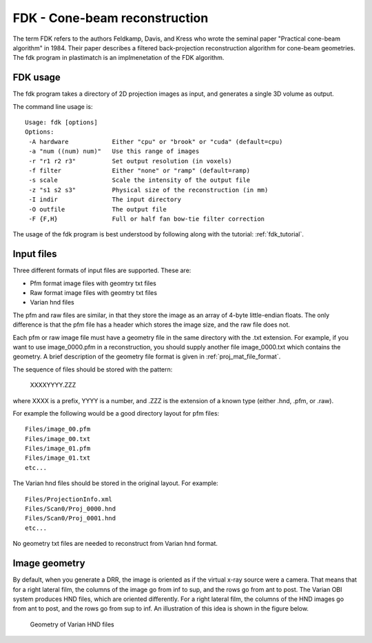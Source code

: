 FDK - Cone-beam reconstruction
==============================
The term FDK refers to the authors 
Feldkamp, Davis, and Kress who wrote the seminal paper 
"Practical cone-beam algorithm" in 1984.  Their paper 
describes a filtered back-projection reconstruction algorithm 
for cone-beam geometries.  The fdk program in plastimatch is 
an implmenetation of the FDK algorithm.

FDK usage
---------
The fdk program takes a directory of 2D projection images as input, and 
generates a single 3D volume as output.  

The command line usage is::

  Usage: fdk [options]
  Options:
   -A hardware            Either "cpu" or "brook" or "cuda" (default=cpu)
   -a "num ((num) num)"   Use this range of images
   -r "r1 r2 r3"          Set output resolution (in voxels)
   -f filter              Either "none" or "ramp" (default=ramp)
   -s scale               Scale the intensity of the output file
   -z "s1 s2 s3"          Physical size of the reconstruction (in mm)
   -I indir               The input directory
   -O outfile             The output file
   -F {F,H}               Full or half fan bow-tie filter correction

The usage of the fdk program is best understood by following along 
with the tutorial: :ref:`fdk_tutorial`.

Input files
-----------
Three different formats of input files are supported.  These are:

- Pfm format image files with geomtry txt files
- Raw format image files with geomtry txt files
- Varian hnd files

The pfm and raw files are similar, in that they store the image as 
an array of 4-byte little-endian floats.  The only difference is that 
the pfm file has a header which stores the image size, and the raw file 
does not.

Each pfm or raw image file must have a geometry file in the same directory 
with the .txt extension.  For example, if you want to use image_0000.pfm
in a reconstruction, you should supply another file image_0000.txt 
which contains the geometry.  
A brief description of the geometry file format is given in 
:ref:`proj_mat_file_format`.

The sequence of files should be stored with the pattern:

  XXXXYYYY.ZZZ

where XXXX is a prefix, YYYY is a number, and .ZZZ is the extension 
of a known type (either .hnd, .pfm, or .raw).

For example the following would be a good directory layout for pfm files::

  Files/image_00.pfm
  Files/image_00.txt
  Files/image_01.pfm
  Files/image_01.txt
  etc...

The Varian hnd files should be stored in the original layout.  For example::

  Files/ProjectionInfo.xml
  Files/Scan0/Proj_0000.hnd
  Files/Scan0/Proj_0001.hnd
  etc...

No geometry txt files are needed to reconstruct from Varian hnd format.

Image geometry
--------------
By default, when you generate a DRR, the image is oriented as if the
virtual x-ray source were a camera.  That means that for a right
lateral film, the columns of the image go from inf to sup, and the
rows go from ant to post.  The Varian OBI system produces HND files,
which are oriented differently. For a right lateral film, the columns
of the HND images go from ant to post, and the rows go from sup to
inf.  An illustration of this idea is shown in the figure below. 

.. figure:: ../figures/cbct_geometry.png
   :width: 60 %

   Geometry of Varian HND files
